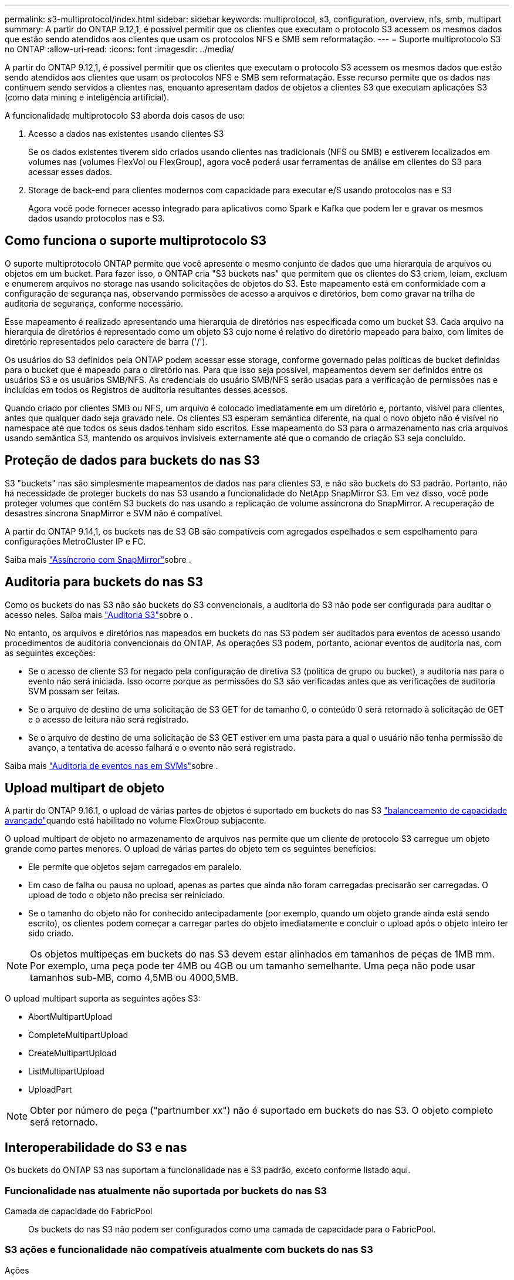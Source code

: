 ---
permalink: s3-multiprotocol/index.html 
sidebar: sidebar 
keywords: multiprotocol, s3, configuration, overview, nfs, smb, multipart 
summary: A partir do ONTAP 9.12,1, é possível permitir que os clientes que executam o protocolo S3 acessem os mesmos dados que estão sendo atendidos aos clientes que usam os protocolos NFS e SMB sem reformatação. 
---
= Suporte multiprotocolo S3 no ONTAP
:allow-uri-read: 
:icons: font
:imagesdir: ../media/


[role="lead"]
A partir do ONTAP 9.12,1, é possível permitir que os clientes que executam o protocolo S3 acessem os mesmos dados que estão sendo atendidos aos clientes que usam os protocolos NFS e SMB sem reformatação. Esse recurso permite que os dados nas continuem sendo servidos a clientes nas, enquanto apresentam dados de objetos a clientes S3 que executam aplicações S3 (como data mining e inteligência artificial).

A funcionalidade multiprotocolo S3 aborda dois casos de uso:

. Acesso a dados nas existentes usando clientes S3
+
Se os dados existentes tiverem sido criados usando clientes nas tradicionais (NFS ou SMB) e estiverem localizados em volumes nas (volumes FlexVol ou FlexGroup), agora você poderá usar ferramentas de análise em clientes do S3 para acessar esses dados.

. Storage de back-end para clientes modernos com capacidade para executar e/S usando protocolos nas e S3
+
Agora você pode fornecer acesso integrado para aplicativos como Spark e Kafka que podem ler e gravar os mesmos dados usando protocolos nas e S3.





== Como funciona o suporte multiprotocolo S3

O suporte multiprotocolo ONTAP permite que você apresente o mesmo conjunto de dados que uma hierarquia de arquivos ou objetos em um bucket. Para fazer isso, o ONTAP cria "S3 buckets nas" que permitem que os clientes do S3 criem, leiam, excluam e enumerem arquivos no storage nas usando solicitações de objetos do S3. Este mapeamento está em conformidade com a configuração de segurança nas, observando permissões de acesso a arquivos e diretórios, bem como gravar na trilha de auditoria de segurança, conforme necessário.

Esse mapeamento é realizado apresentando uma hierarquia de diretórios nas especificada como um bucket S3. Cada arquivo na hierarquia de diretórios é representado como um objeto S3 cujo nome é relativo do diretório mapeado para baixo, com limites de diretório representados pelo caractere de barra ('/').

Os usuários do S3 definidos pela ONTAP podem acessar esse storage, conforme governado pelas políticas de bucket definidas para o bucket que é mapeado para o diretório nas. Para que isso seja possível, mapeamentos devem ser definidos entre os usuários S3 e os usuários SMB/NFS. As credenciais do usuário SMB/NFS serão usadas para a verificação de permissões nas e incluídas em todos os Registros de auditoria resultantes desses acessos.

Quando criado por clientes SMB ou NFS, um arquivo é colocado imediatamente em um diretório e, portanto, visível para clientes, antes que qualquer dado seja gravado nele. Os clientes S3 esperam semântica diferente, na qual o novo objeto não é visível no namespace até que todos os seus dados tenham sido escritos. Esse mapeamento do S3 para o armazenamento nas cria arquivos usando semântica S3, mantendo os arquivos invisíveis externamente até que o comando de criação S3 seja concluído.



== Proteção de dados para buckets do nas S3

S3 "buckets" nas são simplesmente mapeamentos de dados nas para clientes S3, e não são buckets do S3 padrão. Portanto, não há necessidade de proteger buckets do nas S3 usando a funcionalidade do NetApp SnapMirror S3. Em vez disso, você pode proteger volumes que contêm S3 buckets do nas usando a replicação de volume assíncrona do SnapMirror. A recuperação de desastres síncrona SnapMirror e SVM não é compatível.

A partir do ONTAP 9.14,1, os buckets nas de S3 GB são compatíveis com agregados espelhados e sem espelhamento para configurações MetroCluster IP e FC.

Saiba mais link:../data-protection/snapmirror-disaster-recovery-concept.html#data-protection-relationships["Assíncrono com SnapMirror"]sobre .



== Auditoria para buckets do nas S3

Como os buckets do nas S3 não são buckets do S3 convencionais, a auditoria do S3 não pode ser configurada para auditar o acesso neles. Saiba mais link:../s3-audit/index.html["Auditoria S3"]sobre o .

No entanto, os arquivos e diretórios nas mapeados em buckets do nas S3 podem ser auditados para eventos de acesso usando procedimentos de auditoria convencionais do ONTAP. As operações S3 podem, portanto, acionar eventos de auditoria nas, com as seguintes exceções:

* Se o acesso de cliente S3 for negado pela configuração de diretiva S3 (política de grupo ou bucket), a auditoria nas para o evento não será iniciada. Isso ocorre porque as permissões do S3 são verificadas antes que as verificações de auditoria SVM possam ser feitas.
* Se o arquivo de destino de uma solicitação de S3 GET for de tamanho 0, o conteúdo 0 será retornado à solicitação de GET e o acesso de leitura não será registrado.
* Se o arquivo de destino de uma solicitação de S3 GET estiver em uma pasta para a qual o usuário não tenha permissão de avanço, a tentativa de acesso falhará e o evento não será registrado.


Saiba mais link:../nas-audit/index.html["Auditoria de eventos nas em SVMs"]sobre .



== Upload multipart de objeto

A partir do ONTAP 9.16.1, o upload de várias partes de objetos é suportado em buckets do nas S3 link:../flexgroup/enable-adv-capacity-flexgroup-task.html["balanceamento de capacidade avançado"]quando está habilitado no volume FlexGroup subjacente.

O upload multipart de objeto no armazenamento de arquivos nas permite que um cliente de protocolo S3 carregue um objeto grande como partes menores. O upload de várias partes do objeto tem os seguintes benefícios:

* Ele permite que objetos sejam carregados em paralelo.
* Em caso de falha ou pausa no upload, apenas as partes que ainda não foram carregadas precisarão ser carregadas. O upload de todo o objeto não precisa ser reiniciado.
* Se o tamanho do objeto não for conhecido antecipadamente (por exemplo, quando um objeto grande ainda está sendo escrito), os clientes podem começar a carregar partes do objeto imediatamente e concluir o upload após o objeto inteiro ter sido criado.



NOTE: Os objetos multipeças em buckets do nas S3 devem estar alinhados em tamanhos de peças de 1MB mm. Por exemplo, uma peça pode ter 4MB ou 4GB ou um tamanho semelhante. Uma peça não pode usar tamanhos sub-MB, como 4,5MB ou 4000,5MB.

O upload multipart suporta as seguintes ações S3:

* AbortMultipartUpload
* CompleteMultipartUpload
* CreateMultipartUpload
* ListMultipartUpload
* UploadPart



NOTE: Obter por número de peça ("partnumber xx") não é suportado em buckets do nas S3. O objeto completo será retornado.



== Interoperabilidade do S3 e nas

Os buckets do ONTAP S3 nas suportam a funcionalidade nas e S3 padrão, exceto conforme listado aqui.



=== Funcionalidade nas atualmente não suportada por buckets do nas S3

Camada de capacidade do FabricPool:: Os buckets do nas S3 não podem ser configurados como uma camada de capacidade para o FabricPool.




=== S3 ações e funcionalidade não compatíveis atualmente com buckets do nas S3

Ações::
+
--
* ByPassGovernanceRetention
* CopyObject
* GetBucketObjectLockConfiguration
* GetBucketControle de versão
* GetObjectRetention
* PutBucketControle de versão
* PutObjectLockConfiguration
* Retenção PutObjectRetention
* ListBucketControle de versão
* ListObjectVersions


--



NOTE: Essas S3 ações não são suportadas especificamente ao usar o S3 em buckets do nas S3. Ao usar buckets nativos do S3, essas ações são link:../s3-config/ontap-s3-supported-actions-reference.html["suportado como normal"].

Metadados de usuários da AWS::
+
--
* Para o ONTAP 9.15.1 e versões anteriores, os pares de valores-chave recebidos como parte dos metadados de usuário do S3 não são armazenados no disco juntamente com os dados de objeto.
* Para o ONTAP 9.15.1 e anteriores, cabeçalhos de solicitação com o prefixo "x-amz-meta" são ignorados.


--
Tags da AWS::
+
--
* Para o ONTAP 9.15.1 e anteriores em solicitações de inicialização de objetos PUT e Multipart, os cabeçalhos com o prefixo "x-amz-tagging" são ignorados.
* Para o ONTAP 9.15.1 e anteriores, as solicitações para atualizar tags em um arquivo existente (put, Get e Delete Requests com a string de consulta ?tagging) são rejeitadas com um erro.


--
Controle de versão:: Não é possível especificar o controle de versão na configuração de mapeamento de bucket.
+
--
* Solicitações que incluem especificações de versão não null (a query-string) recebem respostas de erro.
* As solicitações para afetar o estado de controle de versão de um bucket são rejeitadas com erros.


--


